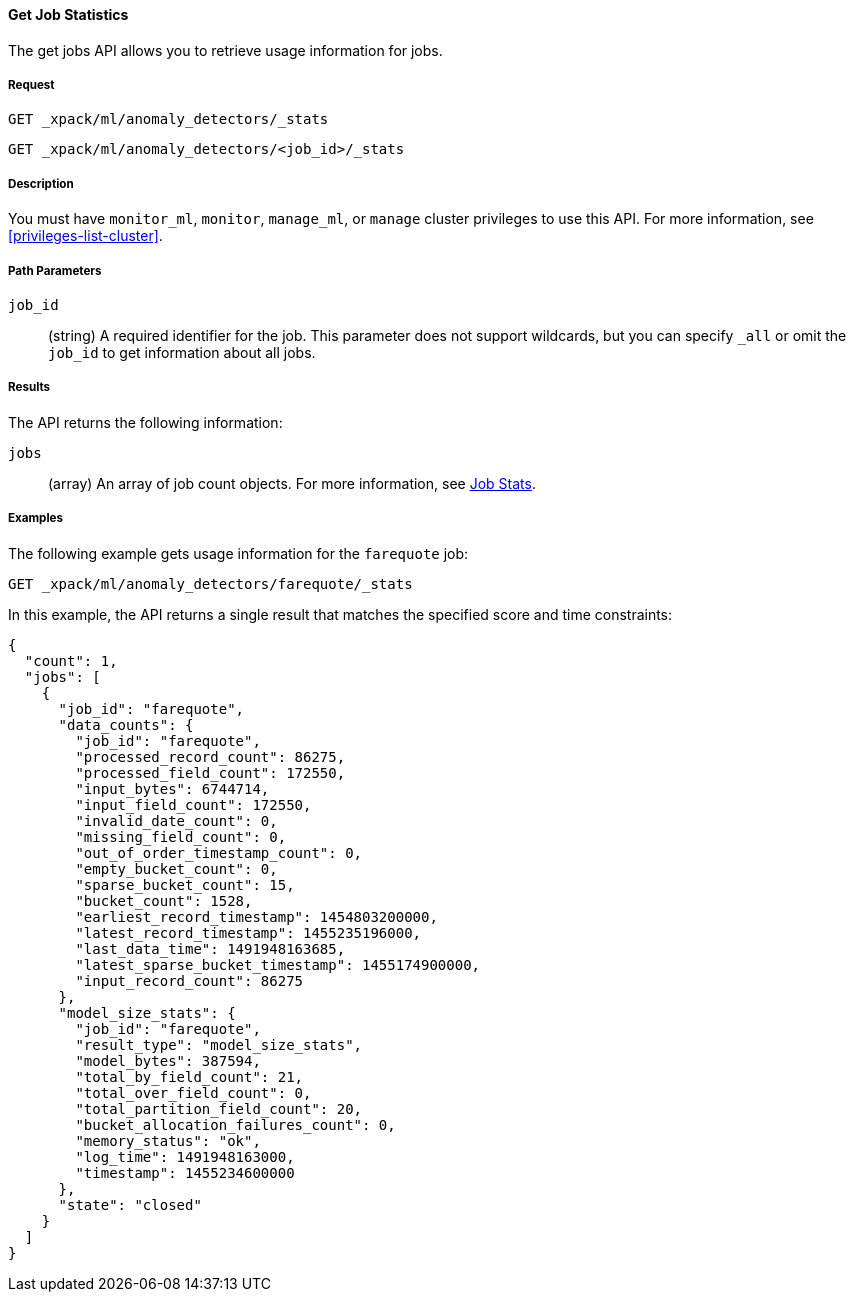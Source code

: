 //lcawley Verified example output 2017-04-11
[[ml-get-job-stats]]
==== Get Job Statistics

The get jobs API allows you to retrieve usage information for jobs.

===== Request

`GET _xpack/ml/anomaly_detectors/_stats` +

`GET _xpack/ml/anomaly_detectors/<job_id>/_stats`


===== Description

You must have `monitor_ml`, `monitor`, `manage_ml`, or `manage` cluster
privileges to use this API. For more information, see <<privileges-list-cluster>>.

===== Path Parameters

`job_id`::
  (string) A required identifier for the job.
  This parameter does not support wildcards, but you can specify `_all` or omit
  the `job_id` to get information about all jobs.


===== Results

The API returns the following information:

`jobs`::
  (array) An array of job count objects.
  For more information, see <<ml-jobstats,Job Stats>>.

////
===== Responses

200
(EmptyResponse) The cluster has been successfully deleted
404
(BasicFailedReply) The cluster specified by {cluster_id} cannot be found (code: clusters.cluster_not_found)
412
(BasicFailedReply) The Elasticsearch cluster has not been shutdown yet (code: clusters.cluster_plan_state_error)
////
===== Examples

The following example gets usage information for the `farequote` job:

[source,js]
--------------------------------------------------
GET _xpack/ml/anomaly_detectors/farequote/_stats
--------------------------------------------------
// CONSOLE
// TEST[skip:todo]

In this example, the API returns a single result that matches the specified
score and time constraints:
[source,js]
----
{
  "count": 1,
  "jobs": [
    {
      "job_id": "farequote",
      "data_counts": {
        "job_id": "farequote",
        "processed_record_count": 86275,
        "processed_field_count": 172550,
        "input_bytes": 6744714,
        "input_field_count": 172550,
        "invalid_date_count": 0,
        "missing_field_count": 0,
        "out_of_order_timestamp_count": 0,
        "empty_bucket_count": 0,
        "sparse_bucket_count": 15,
        "bucket_count": 1528,
        "earliest_record_timestamp": 1454803200000,
        "latest_record_timestamp": 1455235196000,
        "last_data_time": 1491948163685,
        "latest_sparse_bucket_timestamp": 1455174900000,
        "input_record_count": 86275
      },
      "model_size_stats": {
        "job_id": "farequote",
        "result_type": "model_size_stats",
        "model_bytes": 387594,
        "total_by_field_count": 21,
        "total_over_field_count": 0,
        "total_partition_field_count": 20,
        "bucket_allocation_failures_count": 0,
        "memory_status": "ok",
        "log_time": 1491948163000,
        "timestamp": 1455234600000
      },
      "state": "closed"
    }
  ]
}
----
